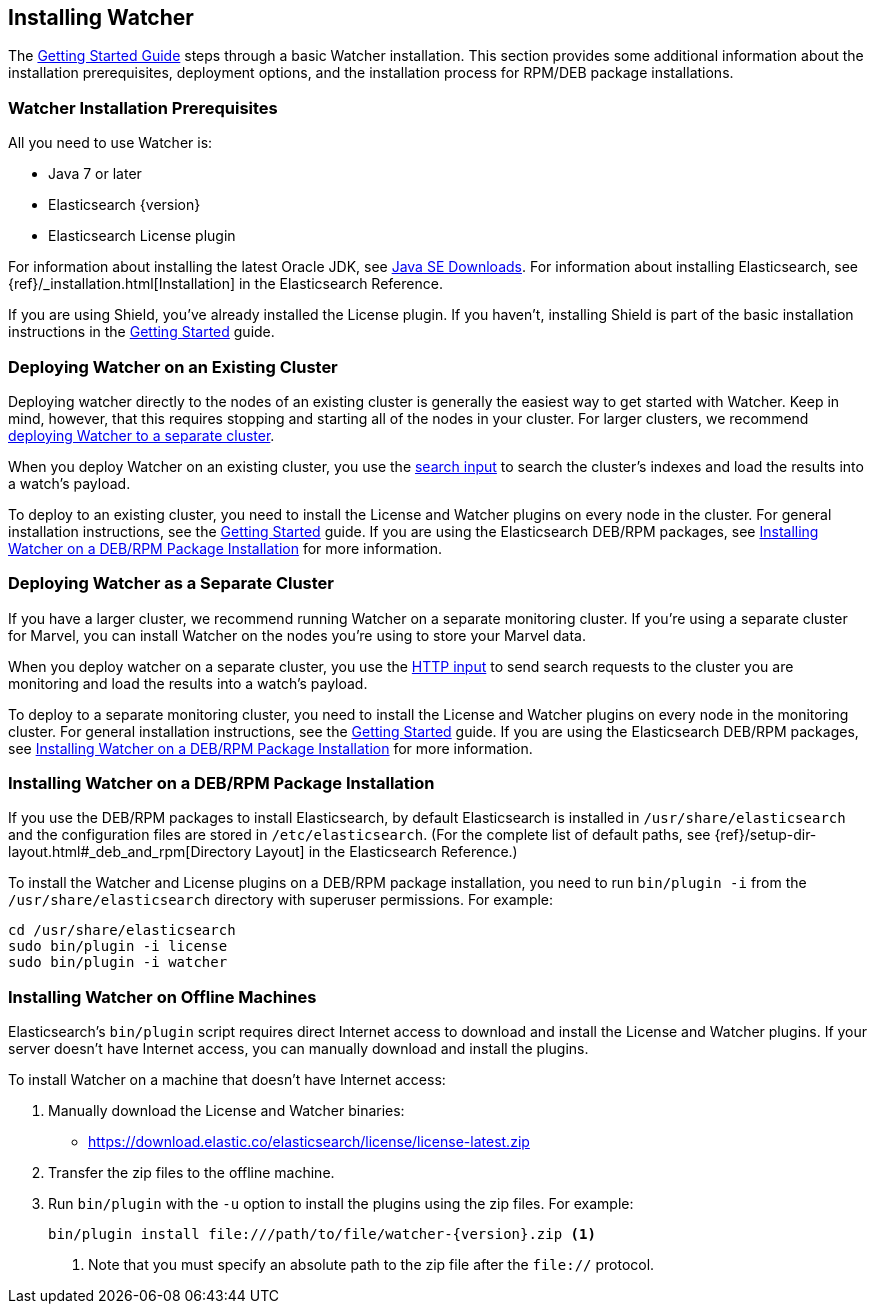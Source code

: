 [[installing-watcher]]
== Installing Watcher

The <<getting-started, Getting Started Guide>> steps through a basic Watcher installation. This
section provides some additional information about the installation prerequisites, deployment
options, and the installation process for RPM/DEB package installations.

[float]
[[installation-prerequisites]]
=== Watcher Installation Prerequisites

All you need to use Watcher is:

* Java 7 or later
* Elasticsearch {version}
* Elasticsearch License plugin

For information about installing the latest Oracle JDK, see
http://www.oracle.com/technetwork/java/javase/downloads/index-jsp-138363.html[Java SE Downloads].
For information about installing Elasticsearch, see {ref}/_installation.html[Installation] in the
Elasticsearch Reference.

If you are using Shield, you’ve already installed the License plugin. If you haven't, installing
Shield is part of the basic installation instructions in the <<getting-started, Getting Started>>
guide. 

[float]
[[deploying-existing-cluster]]
=== Deploying Watcher on an Existing Cluster
Deploying watcher directly to the nodes of an existing cluster is generally the easiest way to get
started with Watcher. Keep in mind, however, that this requires stopping and starting all of the
nodes in your cluster. For larger clusters, we recommend
<<deploying-separate-cluster, deploying Watcher to a separate cluster>>.

When you deploy Watcher on an existing cluster, you use the <<input-search, search input>> to
search the cluster's indexes and load the results into a watch's payload. 

To deploy to an existing cluster, you need to install the License and Watcher plugins on every
node in the cluster. For general installation instructions, see the
<<getting-started, Getting Started>> guide. If you are using the Elasticsearch DEB/RPM packages,
see <<package-installation, Installing Watcher on a DEB/RPM Package Installation>> for more
information.

[float]
[[deploying-separate-cluster]]
=== Deploying Watcher as a Separate Cluster

If you have a larger cluster, we recommend running Watcher on a separate monitoring cluster. If
you're using a separate cluster for Marvel, you can install Watcher on the nodes you're using to
store your Marvel data. 

When you deploy watcher on a separate cluster, you use the <<input-http, HTTP input>> to send
search requests to the cluster you are monitoring and load the results into a watch's payload. 

To deploy to a separate monitoring cluster, you need to install the License and Watcher plugins
on every node in the monitoring cluster. For general installation instructions, see the
<<getting-started, Getting Started>> guide. If you are using the Elasticsearch DEB/RPM packages,
see <<package-installation, Installing Watcher on a DEB/RPM Package Installation>> for more
information.

[float]
[[package-installation]]
=== Installing Watcher on a DEB/RPM Package Installation

If you use the DEB/RPM packages to install Elasticsearch, by default Elasticsearch is installed in 
`/usr/share/elasticsearch` and the configuration files are stored in `/etc/elasticsearch`. (For the 
complete list of default paths, see {ref}/setup-dir-layout.html#_deb_and_rpm[Directory Layout] in
the Elasticsearch Reference.)

To install the Watcher and License plugins on a DEB/RPM package installation, you need to run 
`bin/plugin -i` from the `/usr/share/elasticsearch` directory with superuser permissions. For example:

[source,shell]
----------------------------------------------------------
cd /usr/share/elasticsearch
sudo bin/plugin -i license
sudo bin/plugin -i watcher
----------------------------------------------------------

[float]
[[offline-installation]]
=== Installing Watcher on Offline Machines
Elasticsearch’s `bin/plugin` script requires direct Internet access to download and install the 
License and Watcher plugins. If your server doesn’t have Internet access, you can manually 
download and install the plugins.

To install Watcher on a machine that doesn't have Internet access:

. Manually download the License and Watcher binaries: 
** https://download.elastic.co/elasticsearch/license/license-latest.zip[
https://download.elastic.co/elasticsearch/license/license-latest.zip]

. Transfer the zip files to the offline machine.

. Run `bin/plugin` with the `-u` option to install the plugins using the zip files. For example:
+
[source,shell]
----------------------------------------------------------
bin/plugin install file:///path/to/file/watcher-{version}.zip <1>
----------------------------------------------------------
<1> Note that you must specify an absolute path to the zip file after the `file://` protocol.